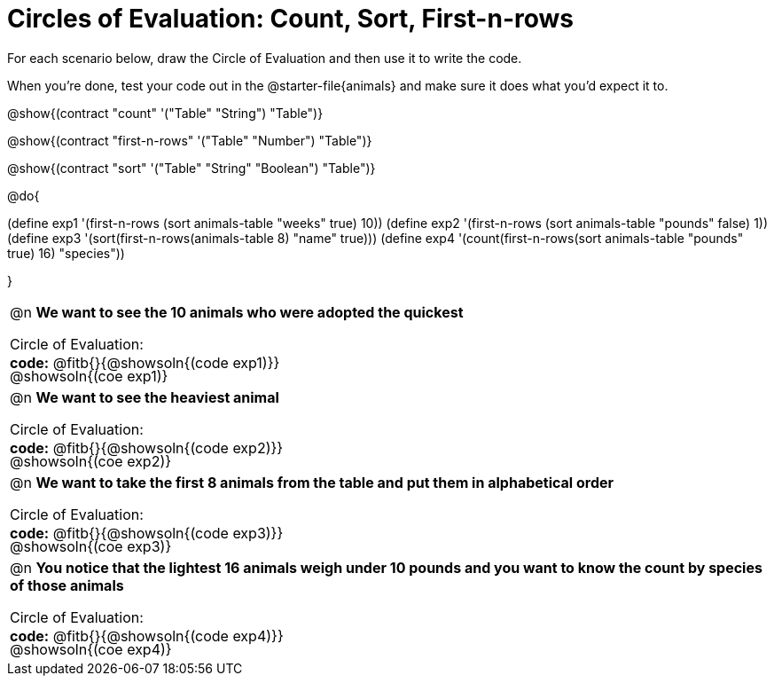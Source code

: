 = Circles of Evaluation: Count, Sort, First-n-rows

++++
<style>
#content .autonum::after { content: ')'; }
#content td { position: relative; }
#content td .content div:last-child {
	position: absolute;
	bottom: 0;
	width: 95%;
}
</style>
++++

For each scenario below, draw the Circle of Evaluation and then use it to write the code. 

When you're done, test your code out in the @starter-file{animals} and make sure it does what you'd expect it to.

@show{(contract "count" '("Table" "String") "Table")}

@show{(contract "first-n-rows" '("Table" "Number") "Table")}

@show{(contract "sort" '("Table" "String" "Boolean") "Table")}

@do{

(define exp1 '(first-n-rows (sort animals-table "weeks" true) 10))
(define exp2 '(first-n-rows (sort animals-table "pounds" false) 1))
(define exp3 '(sort(first-n-rows(animals-table 8) "name" true)))
(define exp4 '(count(first-n-rows(sort animals-table "pounds" true) 16) "species"))

}

[.FillVerticalSpace, cols="1a"]
|===

| @n *We want to see the 10 animals who were adopted the quickest*

Circle of Evaluation:

@showsoln{(coe exp1)}

*code:* @fitb{}{@showsoln{(code exp1)}}

| @n *We want to see the heaviest animal*

Circle of Evaluation:

@showsoln{(coe exp2)}

*code:* @fitb{}{@showsoln{(code exp2)}}

| @n *We want to take the first 8 animals from the table and put them in alphabetical order*

Circle of Evaluation:

@showsoln{(coe exp3)}

*code:* @fitb{}{@showsoln{(code exp3)}}

| @n *You notice that the lightest 16 animals weigh under 10 pounds and you want to know the count by species of those animals*

Circle of Evaluation:

@showsoln{(coe exp4)}

*code:* @fitb{}{@showsoln{(code exp4)}}
|===
